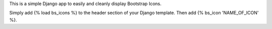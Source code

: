 This is a simple Django app to easily and cleanly display Bootstrap Icons.

Simply add {% load bs_icons %} to the header section of your Django template.
Then add {% bs_icon 'NAME_OF_ICON' %}.